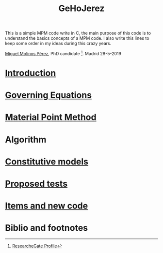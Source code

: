 
#+TITLE: GeHoJerez 
[[./img/GeHoJerez_Logo.png]]

This is a simple MPM code write in C, the main purpose of this code is to understand the basics concepts of a MPM code. 
I also write this lines to keep some order in my ideas during this crazy years. 

[[mailto:m.molinos@outlook.es][Miguel Molinos Pérez]], PhD candidate [fn:1]. Madrid 28-5-2019

* [[file:SECTIONS/Introduction/Introduction.org][Introduction]]
* [[file:SECTIONS/Governing_Equations/Governing_Equations.org][Governing Equations]]
* [[file:SECTIONS/Material_Point_Method/Material_Point_Method.org][Material Point Method]]
* Algorithm
* [[file:SECTIONS/Constitutive_models/Constitutive_models.org][Constitutive models]]
* [[file:SECTIONS/tests/tests.org][Proposed tests]]
* [[file:SECTIONS/Items_Code/Items_Code.org][Items and new code]]
* Biblio and footnotes
  
[fn:1] [[https://www.researchgate.net/profile/Miguel_Molinos_Perez][ResearcheGate Profile]]  
